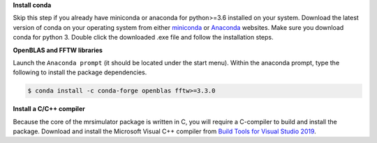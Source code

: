 
**Install conda**

Skip this step if you already have miniconda or anaconda for python>=3.6 installed on
your system.
Download the latest version of conda on your operating system from either
`miniconda <https://docs.conda.io/en/latest/miniconda.html>`_ or
`Anaconda <https://www.anaconda.com/products/individual/>`_ websites. Make sure you
download conda for python 3. Double click the downloaded .exe file and follow the
installation steps.

**OpenBLAS and FFTW libraries**

Launch the ``Anaconda prompt`` (it should be located under the start menu). Within the
anaconda prompt, type the following to install the package dependencies.

.. code-block:: bash

    $ conda install -c conda-forge openblas fftw>=3.3.0

**Install a C/C++ compiler**

Because the core of the mrsimulator package is written in C, you will require a
C-compiler to build and install the package. Download and install the Microsoft
Visual C++ compiler from
`Build Tools for Visual Studio 2019 <https://visualstudio.microsoft.com/downloads/#build-tools-for-visual-studio-2019>`_.
